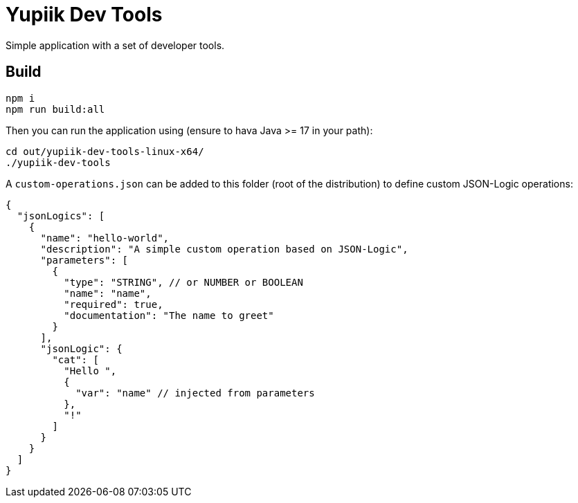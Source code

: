 = Yupiik Dev Tools

Simple application with a set of developer tools.

== Build

[source,bash]
----
npm i
npm run build:all
----


Then you can run the application using (ensure to hava Java >= 17 in your path):

[source,bash]
----
cd out/yupiik-dev-tools-linux-x64/
./yupiik-dev-tools
----

A `custom-operations.json` can be added to this folder (root of the distribution) to define custom JSON-Logic operations:

[source,json]
----
{
  "jsonLogics": [
    {
      "name": "hello-world",
      "description": "A simple custom operation based on JSON-Logic",
      "parameters": [
        {
          "type": "STRING", // or NUMBER or BOOLEAN
          "name": "name",
          "required": true,
          "documentation": "The name to greet"
        }
      ],
      "jsonLogic": {
        "cat": [
          "Hello ",
          {
            "var": "name" // injected from parameters
          },
          "!"
        ]
      }
    }
  ]
}
----
